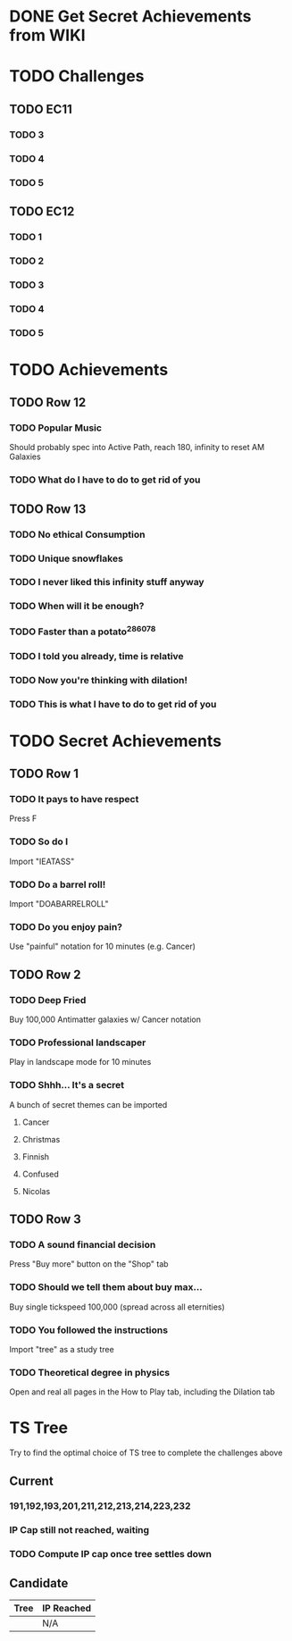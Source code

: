 * DONE Get Secret Achievements from WIKI
  CLOSED: [2022-08-12 Fri 05:25]
* TODO Challenges
** TODO EC11
*** TODO 3
*** TODO 4
*** TODO 5
** TODO EC12
*** TODO 1
*** TODO 2
*** TODO 3
*** TODO 4
*** TODO 5
* TODO Achievements
** TODO Row 12
*** TODO Popular Music
    Should probably spec into Active Path, reach 180, infinity to reset AM Galaxies
*** TODO What do I have to do to get rid of you
** TODO Row 13
*** TODO No ethical Consumption
*** TODO Unique snowflakes
*** TODO I never liked this infinity stuff anyway
*** TODO When will it be enough?
*** TODO Faster than a potato^286078
*** TODO I told you already, time is relative
*** TODO Now you're thinking with dilation!
*** TODO This is what I have to do to get rid of you
* TODO Secret Achievements
** TODO Row 1
*** TODO It pays to have respect
    Press F
*** TODO So do I
    Import "IEATASS"
*** TODO Do a barrel roll!
    Import "DOABARRELROLL"
*** TODO Do you enjoy pain?
    Use "painful" notation for 10 minutes (e.g. Cancer)
** TODO Row 2
*** TODO Deep Fried
    Buy 100,000 Antimatter galaxies w/ Cancer notation
*** TODO Professional landscaper
    Play in landscape mode for 10 minutes
*** TODO Shhh... It's a secret
    A bunch of secret themes can be imported
**** Cancer
**** Christmas
**** Finnish
**** Confused
**** Nicolas
** TODO Row 3
*** TODO A sound financial decision
    Press "Buy more" button on the "Shop" tab
*** TODO Should we tell them about buy max...
    Buy single tickspeed 100,000 (spread across all eternities)
*** TODO You followed the instructions
    Import "tree" as a study tree
*** TODO Theoretical degree in physics
    Open and real all pages in the How to Play tab, including the Dilation tab
* TS Tree
  Try to find the optimal choice of TS tree to complete the challenges above
** Current
*** 191,192,193,201,211,212,213,214,223,232
*** IP Cap still not reached, waiting
*** TODO Compute IP cap once tree settles down
** Candidate
   | Tree | IP Reached |
   |------+------------|
   |      | N/A        |
